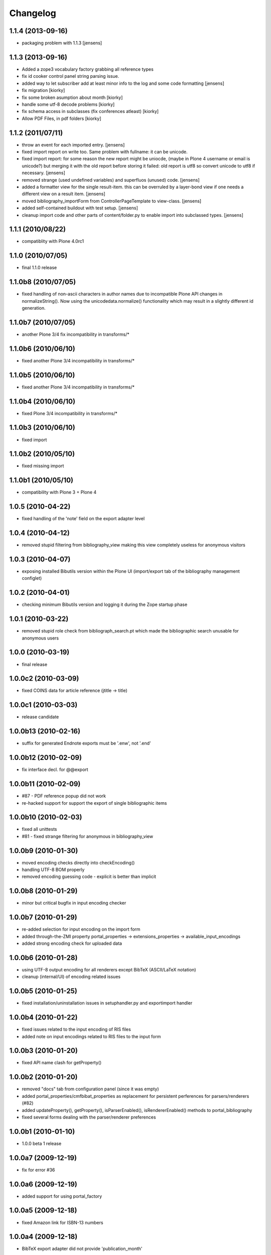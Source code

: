 
Changelog
=========

1.1.4 (2013-09-16)
------------------

* packaging problem with 1.1.3 [jensens]

1.1.3 (2013-09-16)
------------------

* Added a zope3 vocabulary factory grabbing all reference types

* fix id cooker control panel string parsing issue.

* added way to let subscriber add at least minor info to the log
  and some code formatting
  [jensens]

* fix migration [kiorky]

* fix some broken asumption about month [kiorky]

* handle some utf-8 decode problems [kiorky]

* fix schema access in subclasses (fix conferences atleast) [kiorky]

* Allow PDF Files, in pdf folders [kiorky]

1.1.2 (2011/07/11)
------------------

* throw an event for each imported entry.
  [jensens]

* fixed import report on write too. Same problem with fullname: it can be 
  unicode.

* fixed import report: for some reason the new report might be uniocde, (maybe in
  Plone 4 username or email is unicode?) but merging it with the old report 
  before storing it failed: old report is utf8 so convert unicode to utf8 if 
  necessary.
  [jensens]

* removed strange (used undefined variables) and superfluos (unused) code. 
  [jensens]

* added a formatter view for the single result-item. this can be overruled by a 
  layer-bond view if one needs a different view on a result item.
  [jensens]  

* moved bibliography_importForm from ControllerPageTemplate to view-class. 
  [jensens]

* added self-contained buildout with test setup. [jensens]

* cleanup import code and other parts of content/folder.py to enable 
  import into subclassed types. [jensens]

1.1.1 (2010/08/22)
------------------
* compatiblity with Plone 4.0rc1

1.1.0 (2010/07/05)
------------------
* final 1.1.0 release

1.1.0b8 (2010/07/05)
--------------------
* fixed handling of non-ascii characters in author names due to incompatible
  Plone API changes in normalizeString(). Now using the unicodedata.normalize()
  functionality which may result in a slightly different id generation.

1.1.0b7 (2010/07/05)
--------------------
* another Plone 3/4 fix incompatibility in transforms/*

1.1.0b6 (2010/06/10)
--------------------
* fixed another Plone 3/4 incompatibility in transforms/*

1.1.0b5 (2010/06/10)
--------------------
* fixed another Plone 3/4 incompatibility in transforms/*

1.1.0b4 (2010/06/10)
--------------------
* fixed Plone 3/4 incompatibility in transforms/*

1.1.0b3 (2010/06/10)
--------------------
* fixed import

1.1.0b2 (2010/05/10)
--------------------
* fixed missing import

1.1.0b1 (2010/05/10)
--------------------
* compatibility with Plone 3 + Plone 4 

1.0.5 (2010-04-22)
------------------
* fixed handling of the 'note' field on the export adapter level

1.0.4 (2010-04-12)
------------------
* removed stupid filtering from bibliography_view making this view completely 
  useless for anonymous visitors

1.0.3 (2010-04-07)
------------------
* exposing installed Bibutils version within the Plone UI (import/export tab of the 
  bibliography management configlet)

1.0.2 (2010-04-01)
------------------
* checking minimum Bibutils version and logging it during the Zope
  startup phase

1.0.1 (2010-03-22)
------------------
* removed stupid role check from bibliograph_search.pt which made
  the bibliographic search unusable for anonymous users

1.0.0 (2010-03-19)
------------------
* final release

1.0.0c2 (2010-03-09)
--------------------
* fixed COINS data for article reference (jtitle -> title)

1.0.0c1 (2010-03-03)
--------------------
* release candidate

1.0.0b13 (2010-02-16)
---------------------
* suffix for generated Endnote exports must be '.enw', not '.end'

1.0.0b12 (2010-02-09)
---------------------
* fix interface decl. for @@export

1.0.0b11 (2010-02-09)
---------------------
* #87 - PDF reference popup did not work
* re-hacked support for support the export of single bibliographic items

1.0.0b10 (2010-02-03)
---------------------
* fixed all unittests
* #81 - fixed strange filtering for anonymous in bibliography_view

1.0.0b9 (2010-01-30)
--------------------
* moved encoding checks directly into checkEncoding()
* handling UTF-8 BOM properly
* removed encoding guessing code - explicit is better than implicit

1.0.0b8 (2010-01-29)
--------------------
* minor but critical bugfix in input encoding checker

1.0.0b7 (2010-01-29)
--------------------
* re-added selection for input encoding on the import form
* added through-the-ZMI property portal_properties -> extensions_properties -> available_input_encodings
* added strong encoding check for uploaded data

1.0.0b6 (2010-01-28)
--------------------
* using UTF-8 output encoding for all renderers except BibTeX (ASCII/LaTeX notation)
* cleanup (internal/UI) of encoding related issues

1.0.0b5 (2010-01-25)
--------------------
* fixed installation/uninstallation issues in setuphandler.py and
  exportimport handler

1.0.0b4 (2010-01-22)
--------------------
* fixed issues related to the input encoding of RIS files
* added note on input encodings related to RIS files to the input form 

1.0.0b3 (2010-01-20)
--------------------
* fixed API name clash for getProperty()

1.0.0b2 (2010-01-20)
--------------------

* removed "docs" tab from configuration panel (since it was empty)
* added portal_properties/cmfbibat_properties as replacement for persistent 
  perferences for parsers/renderers (#82)
* added updateProperty(), getProperty(), isParserEnabled(), isRendererEnabled()
  methods to portal_bibliography
* fixed several forms dealing with the parser/renderer preferences

1.0.0b1 (2010-01-10)
--------------------

* 1.0.0 beta 1 release

1.0.0a7 (2009-12-19)
--------------------

* fix for error #36

1.0.0a6 (2009-12-19)
--------------------

* added support for using portal_factory


1.0.0a5 (2009-12-18)
--------------------

* fixed Amazon link for ISBN-13 numbers

1.0.0a4 (2009-12-18)
--------------------

* BibTeX export adapter did not provide 'publication_month' 

1.0.0a3 (2009-12-18)
--------------------

* fixed bug in PMI migration code
* increased the length of some string fields for better usability
* migration code for PMID
* relaxed some test due to test failures (XML BOM)


1.0.0a1 (2009-12-12)
--------------------

* added 'pyisbn' dependency
* added ISBN validation support to the 'identifiers' field
* made orginal 'isbn' field invisible
* added 0.9 -> 1.0 migration code for copying the 'isbn' field
  value into the 'identifiers' field
* the filename generated by the @@export view now ends with
  the proper suffix according to the selected export format
* the export adapter did work with keywords (using 'subject'
  instead of 'keywords')


